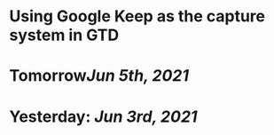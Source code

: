 * Using Google Keep as the capture system in GTD
* Tomorrow[[Jun 5th, 2021]]
* Yesterday: [[Jun 3rd, 2021]]
:PROPERTIES:
:END: